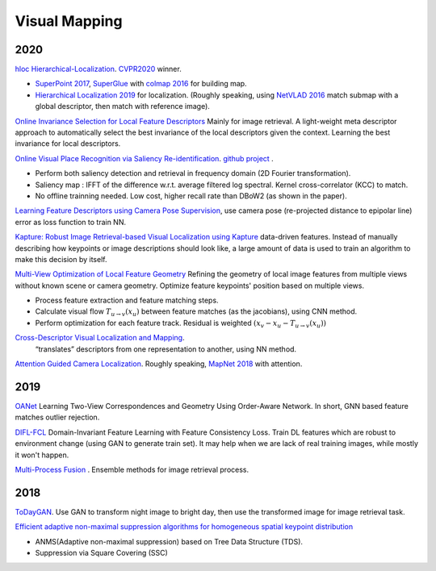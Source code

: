 Visual Mapping
===================

2020
--------------------

|chrown|  `hloc Hierarchical-Localization <https://github.com/cvg/Hierarchical-Localization>`_.
`CVPR2020 <https://www.visuallocalization.net/workshop/cvpr/2020/>`_ winner.

* `SuperPoint 2017 <https://arxiv.org/abs/1712.07629>`_, `SuperGlue <https://arxiv.org/abs/1911.11763>`_ with `colmap 2016 <https://colmap.github.io/>`_ for building map.
* `Hierarchical Localization 2019 <https://arxiv.org/abs/1812.03506>`_ for localization. (Roughly speaking, using `NetVLAD 2016 <https://arxiv.org/abs/1511.07247>`_ match submap with a global descriptor, then match with reference image).

|chrown| `Online Invariance Selection for Local Feature Descriptors <https://github.com/rpautrat/LISRD>`_
Mainly for image retrieval.
A light-weight meta descriptor approach to automatically select the best invariance of the local descriptors given the context.
Learning the best invariance for local descriptors.

|chrown0| `Online Visual Place Recognition via Saliency Re-identification <https://arxiv.org/pdf/2007.14549.pdf>`_.
`github project <https://github.com/wh200720041/SRLCD>`_ .

* Perform both saliency detection and retrieval in frequency domain (2D Fourier transformation).
* Saliency map : IFFT of the difference w.r.t. average filtered log spectral. Kernel cross-correlator (KCC) to match.
* No offline trainning needed. Low cost, higher recall rate than DBoW2 (as shown in the paper).

|chrown0| `Learning Feature Descriptors using Camera Pose Supervision <https://github.com/qianqianwang68/caps>`_,
use camera pose (re-projected distance to epipolar line) error as loss function to train NN.

|chrown0|  `Kapture: Robust Image Retrieval-based Visual Localization using Kapture <https://arxiv.org/pdf/2007.13867.pdf>`_
data-driven features. Instead of manually describing how keypoints or image descriptions should look like, a
large amount of data is used to train an algorithm to make this decision by itself.

|chrown0|  `Multi-View Optimization of Local Feature Geometry <https://github.com/mihaidusmanu/local-feature-refinement>`_
Refining the geometry of local image features from multiple views without known scene or camera geometry.
Optimize feature keypoints' position based on multiple views.

* Process feature extraction and feature matching steps.
* Calculate visual flow :math:`T_{u\to v}(x_{u})` between feature matches (as the jacobians), using CNN method.
* Perform optimization for each feature track. Residual is weighted :math:`(x_{v} - x_{u} - T_{u\to v}(x_{u}))`

|thumbs|  `Cross-Descriptor Visual Localization and Mapping <https://arxiv.org/pdf/2012.01377.pdf>`_.
 “translates” descriptors from one representation to another, using NN method.

|unhappy|  `Attention Guided Camera Localization <https://github.com/BingCS/AtLoc>`_.
Roughly speaking, `MapNet 2018 <https://github.com/NVlabs/geomapnet>`_ with attention.

2019
-------------

|thumbs| `OANet <https://github.com/zjhthu/OANet>`_ Learning Two-View Correspondences and Geometry
Using Order-Aware Network. In short, GNN based feature matches outlier rejection.

|unhappy| `DIFL-FCL <https://github.com/HanjiangHu/DIFL-FCL>`_ Domain-Invariant Feature Learning with Feature Consistency Loss.
Train DL features which are robust to environment change (using GAN to generate train set).
It may help when we are lack of real training images, while mostly it won't happen.

|unhappy| `Multi-Process Fusion <https://github.com/StephenHausler/Multi-Process-Fusion>`_ .
Ensemble methods for image retrieval process.

2018
-----------

|thumbs|  `ToDayGAN <https://arxiv.org/abs/1809.09767>`_. Use GAN to transform night image to bright day, then use the
transformed image for image retrieval task.

|unhappy| `Efficient adaptive non-maximal suppression algorithms for homogeneous spatial keypoint distribution <https://github.com/BAILOOL/ANMS-Codes>`_

* ANMS(Adaptive non-maximal suppression) based on Tree Data Structure (TDS).
* Suppression via Square Covering (SSC)

.. |chrown| image:: images/chrown.png
    :width: 3%

.. |chrown0| image:: images/chrown0.png
    :width: 3%

.. |thumbs| image:: images/thumbs.png
    :width: 3%

.. |unhappy| image:: images/unhappy.png
    :width: 3%

.. |question| image:: images/question.png
    :width: 3%
